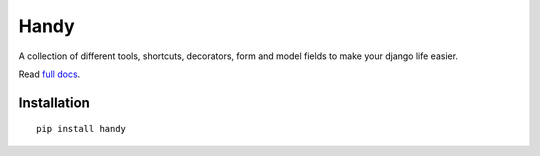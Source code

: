 Handy
=====

A collection of different tools, shortcuts, decorators, form and model fields
to make your django life easier.

Read `full docs <http://handy.readthedocs.org/>`_.


Installation
------------

::

    pip install handy

